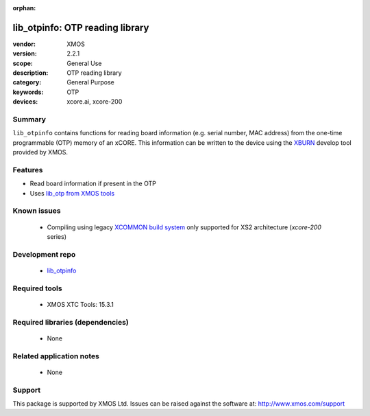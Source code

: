 :orphan:

################################
lib_otpinfo: OTP reading library
################################

:vendor: XMOS
:version: 2.2.1
:scope: General Use
:description: OTP reading library
:category: General Purpose
:keywords: OTP
:devices: xcore.ai, xcore-200

*******
Summary
*******

``lib_otpinfo`` contains functions for reading board information (e.g. serial number, MAC address)
from the one-time programmable (OTP) memory of an xCORE. This information can be written to the device using the `XBURN <https://www.xmos.com/documentation/XM-014363-PC/html/tools-guide/tools-ref/cmd-line-tools/xburn-manual/xburn-manual.html#xburn>`_
develop tool provided by XMOS.

********
Features
********

* Read board information if present in the OTP
* Uses `lib_otp from XMOS tools <https://www.xmos.com/documentation/XM-014363-PC/html/tools-guide/tools-ref/libraries/lib-otp-api/lib-otp-api.html#lib-otp>`_

************
Known issues
************

  * Compiling using legacy `XCOMMON build system <https://www.xmos.com/documentation/XM-014363-PC/html/tools-guide/tools-ref/xcommon/index.html>`_ only supported for XS2 architecture (`xcore-200` series)

****************
Development repo
****************

  * `lib_otpinfo <https://github.com/xmos/lib_otpinfo>`_

**************
Required tools
**************

  * XMOS XTC Tools: 15.3.1

*********************************
Required libraries (dependencies)
*********************************

  * None

*************************
Related application notes
*************************

  * None

*******
Support
*******

This package is supported by XMOS Ltd. Issues can be raised against the software at: http://www.xmos.com/support
